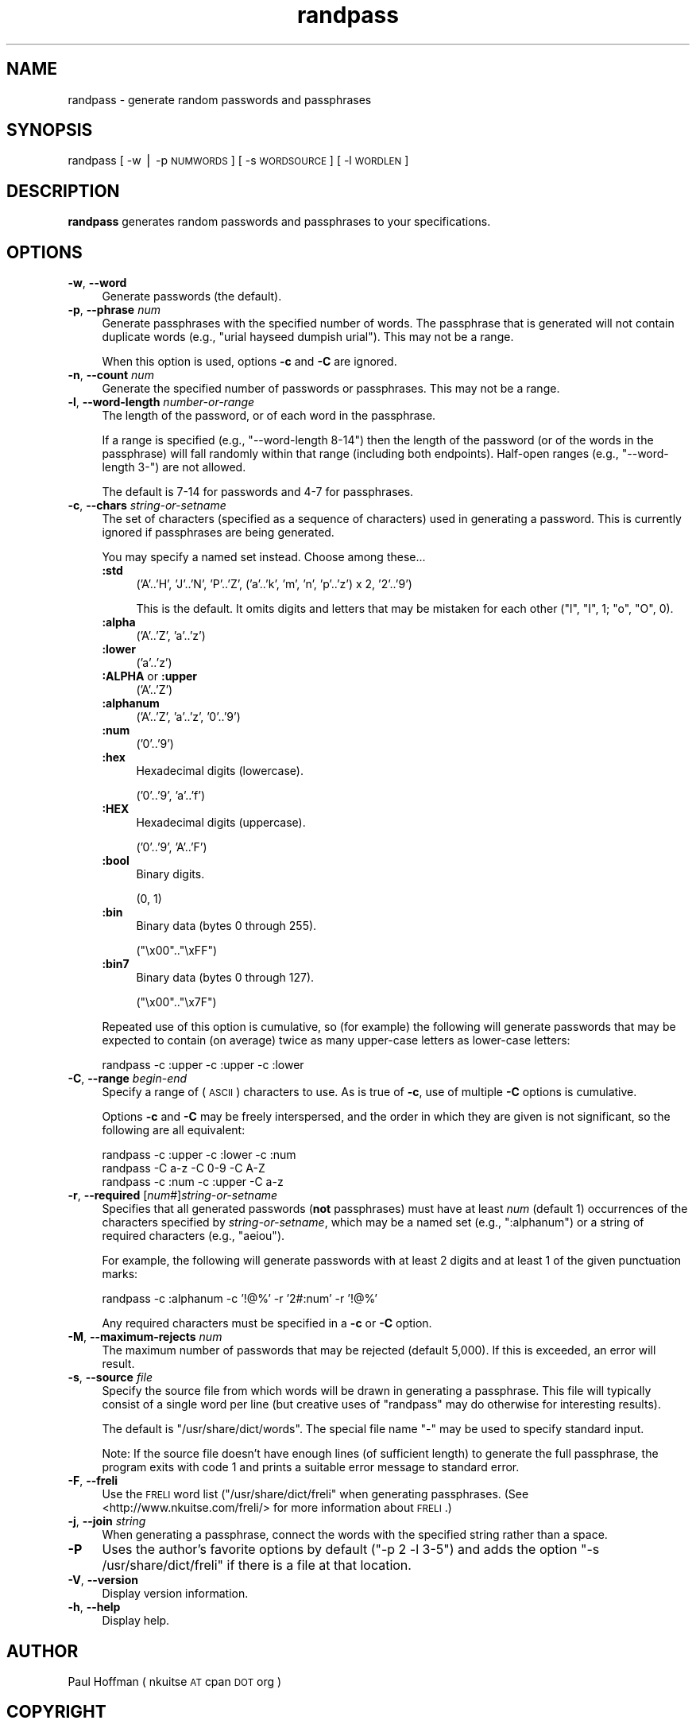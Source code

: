 .\" Automatically generated by Pod::Man v1.37, Pod::Parser v1.14
.\"
.\" Standard preamble:
.\" ========================================================================
.de Sh \" Subsection heading
.br
.if t .Sp
.ne 5
.PP
\fB\\$1\fR
.PP
..
.de Sp \" Vertical space (when we can't use .PP)
.if t .sp .5v
.if n .sp
..
.de Vb \" Begin verbatim text
.ft CW
.nf
.ne \\$1
..
.de Ve \" End verbatim text
.ft R
.fi
..
.\" Set up some character translations and predefined strings.  \*(-- will
.\" give an unbreakable dash, \*(PI will give pi, \*(L" will give a left
.\" double quote, and \*(R" will give a right double quote.  | will give a
.\" real vertical bar.  \*(C+ will give a nicer C++.  Capital omega is used to
.\" do unbreakable dashes and therefore won't be available.  \*(C` and \*(C'
.\" expand to `' in nroff, nothing in troff, for use with C<>.
.tr \(*W-|\(bv\*(Tr
.ds C+ C\v'-.1v'\h'-1p'\s-2+\h'-1p'+\s0\v'.1v'\h'-1p'
.ie n \{\
.    ds -- \(*W-
.    ds PI pi
.    if (\n(.H=4u)&(1m=24u) .ds -- \(*W\h'-12u'\(*W\h'-12u'-\" diablo 10 pitch
.    if (\n(.H=4u)&(1m=20u) .ds -- \(*W\h'-12u'\(*W\h'-8u'-\"  diablo 12 pitch
.    ds L" ""
.    ds R" ""
.    ds C` ""
.    ds C' ""
'br\}
.el\{\
.    ds -- \|\(em\|
.    ds PI \(*p
.    ds L" ``
.    ds R" ''
'br\}
.\"
.\" If the F register is turned on, we'll generate index entries on stderr for
.\" titles (.TH), headers (.SH), subsections (.Sh), items (.Ip), and index
.\" entries marked with X<> in POD.  Of course, you'll have to process the
.\" output yourself in some meaningful fashion.
.if \nF \{\
.    de IX
.    tm Index:\\$1\t\\n%\t"\\$2"
..
.    nr % 0
.    rr F
.\}
.\"
.\" For nroff, turn off justification.  Always turn off hyphenation; it makes
.\" way too many mistakes in technical documents.
.hy 0
.if n .na
.\"
.\" Accent mark definitions (@(#)ms.acc 1.5 88/02/08 SMI; from UCB 4.2).
.\" Fear.  Run.  Save yourself.  No user-serviceable parts.
.    \" fudge factors for nroff and troff
.if n \{\
.    ds #H 0
.    ds #V .8m
.    ds #F .3m
.    ds #[ \f1
.    ds #] \fP
.\}
.if t \{\
.    ds #H ((1u-(\\\\n(.fu%2u))*.13m)
.    ds #V .6m
.    ds #F 0
.    ds #[ \&
.    ds #] \&
.\}
.    \" simple accents for nroff and troff
.if n \{\
.    ds ' \&
.    ds ` \&
.    ds ^ \&
.    ds , \&
.    ds ~ ~
.    ds /
.\}
.if t \{\
.    ds ' \\k:\h'-(\\n(.wu*8/10-\*(#H)'\'\h"|\\n:u"
.    ds ` \\k:\h'-(\\n(.wu*8/10-\*(#H)'\`\h'|\\n:u'
.    ds ^ \\k:\h'-(\\n(.wu*10/11-\*(#H)'^\h'|\\n:u'
.    ds , \\k:\h'-(\\n(.wu*8/10)',\h'|\\n:u'
.    ds ~ \\k:\h'-(\\n(.wu-\*(#H-.1m)'~\h'|\\n:u'
.    ds / \\k:\h'-(\\n(.wu*8/10-\*(#H)'\z\(sl\h'|\\n:u'
.\}
.    \" troff and (daisy-wheel) nroff accents
.ds : \\k:\h'-(\\n(.wu*8/10-\*(#H+.1m+\*(#F)'\v'-\*(#V'\z.\h'.2m+\*(#F'.\h'|\\n:u'\v'\*(#V'
.ds 8 \h'\*(#H'\(*b\h'-\*(#H'
.ds o \\k:\h'-(\\n(.wu+\w'\(de'u-\*(#H)/2u'\v'-.3n'\*(#[\z\(de\v'.3n'\h'|\\n:u'\*(#]
.ds d- \h'\*(#H'\(pd\h'-\w'~'u'\v'-.25m'\f2\(hy\fP\v'.25m'\h'-\*(#H'
.ds D- D\\k:\h'-\w'D'u'\v'-.11m'\z\(hy\v'.11m'\h'|\\n:u'
.ds th \*(#[\v'.3m'\s+1I\s-1\v'-.3m'\h'-(\w'I'u*2/3)'\s-1o\s+1\*(#]
.ds Th \*(#[\s+2I\s-2\h'-\w'I'u*3/5'\v'-.3m'o\v'.3m'\*(#]
.ds ae a\h'-(\w'a'u*4/10)'e
.ds Ae A\h'-(\w'A'u*4/10)'E
.    \" corrections for vroff
.if v .ds ~ \\k:\h'-(\\n(.wu*9/10-\*(#H)'\s-2\u~\d\s+2\h'|\\n:u'
.if v .ds ^ \\k:\h'-(\\n(.wu*10/11-\*(#H)'\v'-.4m'^\v'.4m'\h'|\\n:u'
.    \" for low resolution devices (crt and lpr)
.if \n(.H>23 .if \n(.V>19 \
\{\
.    ds : e
.    ds 8 ss
.    ds o a
.    ds d- d\h'-1'\(ga
.    ds D- D\h'-1'\(hy
.    ds th \o'bp'
.    ds Th \o'LP'
.    ds ae ae
.    ds Ae AE
.\}
.rm #[ #] #H #V #F C
.\" ========================================================================
.\"
.IX Title "randpass 1"
.TH randpass 1 "2009-03-29" "1.07" ""
.SH "NAME"
randpass \- generate random passwords and passphrases
.SH "SYNOPSIS"
.IX Header "SYNOPSIS"
randpass [ \-w | \-p \s-1NUMWORDS\s0 ] [ \-s \s-1WORDSOURCE\s0 ] [ \-l \s-1WORDLEN\s0 ]
.SH "DESCRIPTION"
.IX Header "DESCRIPTION"
\&\fBrandpass\fR generates random passwords and passphrases to your specifications.
.SH "OPTIONS"
.IX Header "OPTIONS"
.IP "\fB\-w\fR, \fB\-\-word\fR" 4
.IX Item "-w, --word"
Generate passwords (the default).
.IP "\fB\-p\fR, \fB\-\-phrase\fR \fInum\fR" 4
.IX Item "-p, --phrase num"
Generate passphrases with the specified number of words.  The passphrase
that is generated will not contain duplicate words (e.g., \f(CW\*(C`urial hayseed
dumpish urial\*(C'\fR).  This may not be a range.
.Sp
When this option is used, options \fB\-c\fR and \fB\-C\fR are ignored.
.IP "\fB\-n\fR, \fB\-\-count\fR \fInum\fR" 4
.IX Item "-n, --count num"
Generate the specified number of passwords or passphrases.  This may not
be a range.
.IP "\fB\-l\fR, \fB\-\-word\-length\fR \fInumber-or-range\fR" 4
.IX Item "-l, --word-length number-or-range"
The length of the password, or of each word in the passphrase.
.Sp
If a range is specified (e.g., \f(CW\*(C`\-\-word\-length 8\-14\*(C'\fR) then the length
of the password (or of the words in the passphrase) will fall randomly
within that range (including both endpoints).  Half-open ranges (e.g.,
\&\f(CW\*(C`\-\-word\-length 3\-\*(C'\fR) are not allowed.
.Sp
The default is 7\-14 for passwords and 4\-7 for passphrases.
.IP "\fB\-c\fR, \fB\-\-chars\fR \fIstring-or-setname\fR" 4
.IX Item "-c, --chars string-or-setname"
The set of characters (specified as a sequence of characters) used in
generating a password.  This is currently ignored if passphrases are being
generated.
.Sp
You may specify a named set instead.  Choose among these...
.RS 4
.IP "\fB:std\fR" 4
.IX Item ":std"
.Vb 1
\&  ('A'..'H', 'J'..'N', 'P'..'Z', ('a'..'k', 'm', 'n', 'p'..'z') x 2, '2'..'9')
.Ve
.Sp
This is the default.  It omits digits and letters that may be mistaken for each
other (\f(CW\*(C`l\*(C'\fR, \f(CW\*(C`I\*(C'\fR, \f(CW1\fR; \f(CW\*(C`o\*(C'\fR, \f(CW\*(C`O\*(C'\fR, \f(CW0\fR).
.IP "\fB:alpha\fR" 4
.IX Item ":alpha"
.Vb 1
\&  ('A'..'Z', 'a'..'z')
.Ve
.IP "\fB:lower\fR" 4
.IX Item ":lower"
.Vb 1
\&  ('a'..'z')
.Ve
.IP "\fB:ALPHA\fR or \fB:upper\fR" 4
.IX Item ":ALPHA or :upper"
.Vb 1
\&  ('A'..'Z')
.Ve
.IP "\fB:alphanum\fR" 4
.IX Item ":alphanum"
.Vb 1
\&  ('A'..'Z', 'a'..'z', '0'..'9')
.Ve
.IP "\fB:num\fR" 4
.IX Item ":num"
.Vb 1
\&  ('0'..'9')
.Ve
.IP "\fB:hex\fR" 4
.IX Item ":hex"
Hexadecimal digits (lowercase).
.Sp
.Vb 1
\&  ('0'..'9', 'a'..'f')
.Ve
.IP "\fB:HEX\fR" 4
.IX Item ":HEX"
Hexadecimal digits (uppercase).
.Sp
.Vb 1
\&  ('0'..'9', 'A'..'F')
.Ve
.IP "\fB:bool\fR" 4
.IX Item ":bool"
Binary digits.
.Sp
.Vb 1
\&  (0, 1)
.Ve
.IP "\fB:bin\fR" 4
.IX Item ":bin"
Binary data (bytes 0 through 255).
.Sp
.Vb 1
\&  ("\ex00".."\exFF")
.Ve
.IP "\fB:bin7\fR" 4
.IX Item ":bin7"
Binary data (bytes 0 through 127).
.Sp
.Vb 1
\&  ("\ex00".."\ex7F")
.Ve
.RE
.RS 4
.Sp
Repeated use of this option is cumulative, so (for example) the following will
generate passwords that may be expected to contain (on average) twice as many
upper-case letters as lower-case letters:
.Sp
.Vb 1
\&    randpass -c :upper -c :upper -c :lower
.Ve
.RE
.IP "\fB\-C\fR, \fB\-\-range\fR \fIbegin\fR\-\fIend\fR" 4
.IX Item "-C, --range begin-end"
Specify a range of (\s-1ASCII\s0) characters to use.  As is true of \fB\-c\fR, use of
multiple \fB\-C\fR options is cumulative.
.Sp
Options \fB\-c\fR and \fB\-C\fR may be freely interspersed, and the order in which they
are given is not significant, so the following are all equivalent:
.Sp
.Vb 3
\&    randpass -c :upper -c :lower -c :num
\&    randpass -C a-z    -C 0-9    -C A-Z
\&    randpass -c :num   -c :upper -C a-z
.Ve
.IP "\fB\-r\fR, \fB\-\-required\fR [\fInum\fR#]\fIstring-or-setname\fR" 4
.IX Item "-r, --required [num#]string-or-setname"
Specifies that all generated passwords (\fBnot\fR passphrases) must have at least
\&\fInum\fR (default 1) occurrences of the characters specified by
\&\fIstring-or-setname\fR, which may be a named set (e.g., \f(CW\*(C`:alphanum\*(C'\fR) or a string
of required characters (e.g., \f(CW\*(C`aeiou\*(C'\fR).
.Sp
For example, the following will generate passwords with at least 2 digits and
at least 1 of the given punctuation marks:
.Sp
.Vb 1
\&    randpass -c :alphanum -c '!@%' -r '2#:num' -r '!@%'
.Ve
.Sp
Any required characters must be specified in a \fB\-c\fR or \fB\-C\fR option.
.IP "\fB\-M\fR, \fB\-\-maximum\-rejects\fR \fInum\fR" 4
.IX Item "-M, --maximum-rejects num"
The maximum number of passwords that may be rejected (default 5,000).  If this
is exceeded, an error will result.
.IP "\fB\-s\fR, \fB\-\-source\fR \fIfile\fR" 4
.IX Item "-s, --source file"
Specify the source file from which words will be drawn in generating
a passphrase.  This file will typically consist of a single word
per line (but creative uses of \f(CW\*(C`randpass\*(C'\fR may do otherwise for interesting
results).
.Sp
The default is \f(CW\*(C`/usr/share/dict/words\*(C'\fR.  The special file name \f(CW\*(C`\-\*(C'\fR
may be used to specify standard input.
.Sp
Note: If the source file doesn't have enough lines (of sufficient length)
to generate the full passphrase, the program exits with code 1 and prints
a suitable error message to standard error.
.IP "\fB\-F\fR, \fB\-\-freli\fR" 4
.IX Item "-F, --freli"
Use the \s-1FRELI\s0 word list (\f(CW\*(C`/usr/share/dict/freli\*(C'\fR when generating passphrases.
(See <http://www.nkuitse.com/freli/> for more information about \s-1FRELI\s0.)
.IP "\fB\-j\fR, \fB\-\-join\fR \fIstring\fR" 4
.IX Item "-j, --join string"
When generating a passphrase, connect the words with the specified
string rather than a space.
.IP "\fB\-P\fR" 4
.IX Item "-P"
Uses the author's favorite options by default (\f(CW\*(C`\-p 2 \-l 3\-5\*(C'\fR) and adds the
option \f(CW\*(C`\-s /usr/share/dict/freli\*(C'\fR if there is a file at that location.
.IP "\fB\-V\fR, \fB\-\-version\fR" 4
.IX Item "-V, --version"
Display version information.
.IP "\fB\-h\fR, \fB\-\-help\fR" 4
.IX Item "-h, --help"
Display help.
.SH "AUTHOR"
.IX Header "AUTHOR"
Paul Hoffman ( nkuitse \s-1AT\s0 cpan \s-1DOT\s0 org )
.SH "COPYRIGHT"
.IX Header "COPYRIGHT"
Copyright 2003\-2008 Paul M. Hoffman.
.SH "LICENSE"
.IX Header "LICENSE"
This script is free software; you can redistribute it and/or
modify it under the same terms as Perl itself.
